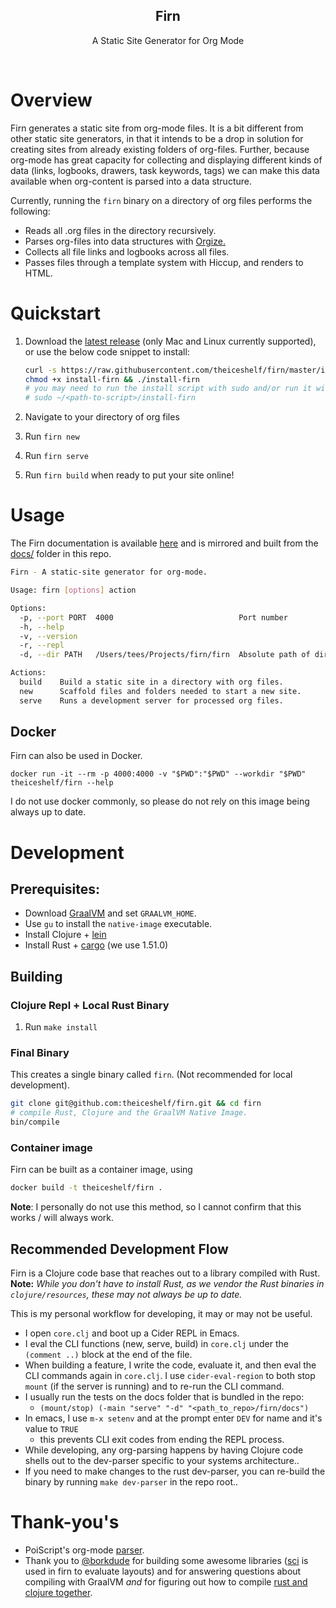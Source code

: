 #+html: <h2 align="center">Firn</h2>
#+html: <p align="center">A Static Site Generator for Org Mode</p>
#+html: <p align="center"><a href="https://github.com/theiceshelf/firn/releases"><img alt="GitHub release (latest by date including pre-releases)" src="https://img.shields.io/github/v/release/theiceshelf/firn?color=%2316a085&include_prereleases&style=flat-square"><a/>&nbsp;<img src="https://img.shields.io/badge/Status-Alpha-%23f39c12?style=flat-square">&nbsp;<a href="https://discord.gg/TbgKxYb"><img alt="Discord" src="https://img.shields.io/discord/707754224871669770?color=%233498db&label=Discord%20Chat%20&style=flat-square"></a>&nbsp;<a href="https://github.com/sponsors/teesloane"><img src="https://img.shields.io/static/v1?label=Sponsor&message=%E2%9D%A4&logo=GitHub"></a></p>

* Overview

Firn generates a static site from org-mode files. It is a bit different from
other static site generators, in that it intends to be a drop in solution for
creating sites from already existing folders of org-files. Further, because
org-mode has great capacity for collecting and displaying different kinds of
data (links, logbooks, drawers, task keywords, tags) we can make this data
available when org-content is parsed into a data structure.

Currently, running the =firn= binary on a directory of org files performs the
following:

- Reads all .org files in the directory recursively.
- Parses org-files into data structures with [[https://github.com/PoiScript/orgize][Orgize.]]
- Collects all file links and logbooks across all files.
- Passes files through a template system with Hiccup, and renders to HTML.

* Quickstart

1. Download the [[https://github.com/theiceshelf/firn/releases][latest release]] (only Mac and Linux currently supported), or use the below code snippet to install:
   #+BEGIN_SRC sh
    curl -s https://raw.githubusercontent.com/theiceshelf/firn/master/install -o install-firn
    chmod +x install-firn && ./install-firn
    # you may need to run the install script with sudo and/or run it with the absolute PWD path:
    # sudo ~/<path-to-script>/install-firn
   #+END_SRC
2. Navigate to your directory of org files
3. Run =firn new=
4. Run =firn serve=
5. Run =firn build= when ready to put your site online!

* Usage

The Firn documentation is available [[https://firn.theiceshelf.com/][here]] and is mirrored and built from the [[file:docs/index.org][docs/]] folder in this repo.

#+BEGIN_SRC sh
Firn - A static-site generator for org-mode.

Usage: firn [options] action

Options:
  -p, --port PORT  4000                            Port number
  -h, --help
  -v, --version
  -r, --repl
  -d, --dir PATH   /Users/tees/Projects/firn/firn  Absolute path of directory to build/serve

Actions:
  build    Build a static site in a directory with org files.
  new      Scaffold files and folders needed to start a new site.
  serve    Runs a development server for processed org files.
#+END_SRC

** Docker

Firn can also be used in Docker.
#+begin_src
docker run -it --rm -p 4000:4000 -v "$PWD":"$PWD" --workdir "$PWD" theiceshelf/firn --help
#+end_src

I do not use docker commonly, so please do not rely on this image being always up to date.

* Development
** Prerequisites:
- Download [[https://www.graalvm.org/downloads/][GraalVM]] and set =GRAALVM_HOME=.
- Use =gu= to install the =native-image= executable.
- Install Clojure +  [[https://github.com/technomancy/leiningen][lein]]
- Install Rust + [[https://doc.rust-lang.org/cargo/getting-started/installation.html][cargo]] (we use 1.51.0)

** Building

*** Clojure Repl + Local Rust Binary
1. Run ~make install~
*** Final Binary
This creates a single binary called =firn=. (Not recommended for local development).

#+BEGIN_SRC sh
git clone git@github.com:theiceshelf/firn.git && cd firn
# compile Rust, Clojure and the GraalVM Native Image.
bin/compile
#+END_SRC

*** Container image

Firn can be built as a container image, using
#+begin_src sh
docker build -t theiceshelf/firn .
#+end_src

*Note*: I personally do not use this method, so I cannot confirm that this works / will always work.

** Recommended Development Flow

Firn is a Clojure code base that reaches out to a library compiled with Rust.
*Note:* /While you don't have to install Rust, as we vendor the Rust binaries in
=clojure/resources=, these may not always be up to date./

This is my personal workflow for developing, it may or may not be useful.

- I open ~core.clj~ and boot up a Cider REPL in Emacs.
- I eval the CLI functions (new, serve, build) in ~core.clj~ under the ~(comment ..)~ block at the end of the file.
- When building a feature, I write the code, evaluate it, and then eval the CLI
  commands again in ~core.clj~. I use ~cider-eval-region~ to both stop =mount= (if the
  server is running) and to re-run the CLI command.
- I usually run the tests on the docs folder that is bundled in the repo:
  + ~(mount/stop) (-main "serve" "-d" "<path_to_repo>/firn/docs")~
- In emacs, I use ~m-x setenv~ and at the prompt enter ~DEV~ for name and it's value to ~TRUE~
  - this prevents CLI exit codes from ending the REPL process.
- While developing, any org-parsing happens by having Clojure code shells out to
  the dev-parser specific to your systems architecture..
- If you need to make changes to the rust dev-parser, you can re-build the
  binary by running =make dev-parser= in the repo root..
* Thank-you's

- PoiScript's org-mode [[https://github.com/PoiScript/orgize][parser]].
- Thank you to [[https://github.com/borkdude][@borkdude]] for building some awesome libraries ([[https://github.com/borkdude/sci][sci]] is used in
  firn to evaluate layouts) and for answering questions about compiling with
  GraalVM /and/ for figuring out how to compile [[https://github.com/borkdude/clojure-rust-graalvm][rust and clojure together]].
